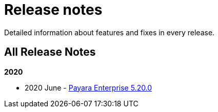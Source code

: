 [[release-notes]]
= Release notes

Detailed information about features and fixes in every release.

[[all-release-notes]]
== All Release Notes

*2020*

* 2020 June - xref:release-notes/release-notes-20-0.adoc[Payara Enterprise 5.20.0]